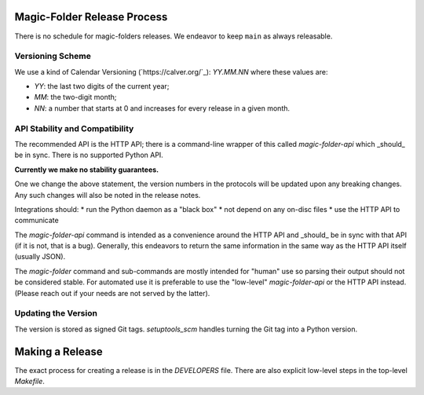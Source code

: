 Magic-Folder Release Process
============================

There is no schedule for magic-folders releases.
We endeavor to keep ``main`` as always releasable.


Versioning Scheme
-----------------

We use a kind of Calendar Versioning (`https://calver.org/`_):
`YY.MM.NN` where these values are:

* `YY`: the last two digits of the current year;
* `MM`: the two-digit month;
* `NN`: a number that starts at 0 and increases for every release in a given month.


API Stability and Compatibility
-------------------------------

The recommended API is the HTTP API; there is a command-line wrapper of this called `magic-folder-api` which _should_ be in sync.
There is no supported Python API.

**Currently we make no stability guarantees.**

One we change the above statement, the version numbers in the protocols will be updated upon any breaking changes.
Any such changes will also be noted in the release notes.

Integrations should:
* run the Python daemon as a "black box"
* not depend on any on-disc files
* use the HTTP API to communicate

The `magic-folder-api` command is intended as a convenience around the HTTP API and _should_ be in sync with that API (if it is not, that is a bug).
Generally, this endeavors to return the same information in the same way as the HTTP API itself (usually JSON).

The `magic-folder` command and sub-commands are mostly intended for "human" use so parsing their output should not be considered stable.
For automated use it is preferable to use the "low-level" `magic-folder-api` or the HTTP API instead.
(Please reach out if your needs are not served by the latter).


Updating the Version
--------------------

The version is stored as signed Git tags.
`setuptools_scm` handles turning the Git tag into a Python version.


Making a Release
================

The exact process for creating a release is in the `DEVELOPERS` file.
There are also explicit low-level steps in the top-level `Makefile`.
